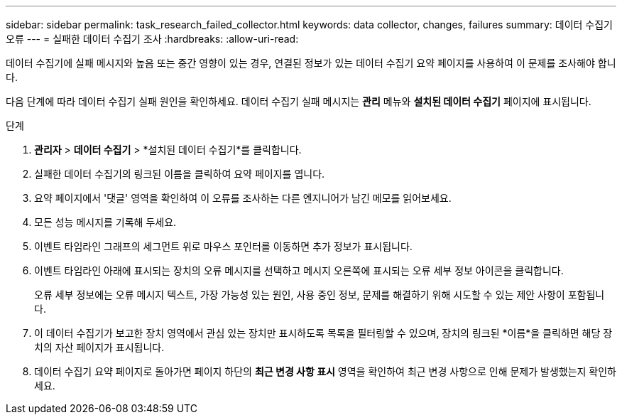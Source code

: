 ---
sidebar: sidebar 
permalink: task_research_failed_collector.html 
keywords: data collector, changes, failures 
summary: 데이터 수집기 오류 
---
= 실패한 데이터 수집기 조사
:hardbreaks:
:allow-uri-read: 


[role="lead"]
데이터 수집기에 실패 메시지와 높음 또는 중간 영향이 있는 경우, 연결된 정보가 있는 데이터 수집기 요약 페이지를 사용하여 이 문제를 조사해야 합니다.

다음 단계에 따라 데이터 수집기 실패 원인을 확인하세요.  데이터 수집기 실패 메시지는 *관리* 메뉴와 *설치된 데이터 수집기* 페이지에 표시됩니다.

.단계
. *관리자* > *데이터 수집기* > *설치된 데이터 수집기*를 클릭합니다.
. 실패한 데이터 수집기의 링크된 이름을 클릭하여 요약 페이지를 엽니다.
. 요약 페이지에서 '댓글' 영역을 확인하여 이 오류를 조사하는 다른 엔지니어가 남긴 메모를 읽어보세요.
. 모든 성능 메시지를 기록해 두세요.
. 이벤트 타임라인 그래프의 세그먼트 위로 마우스 포인터를 이동하면 추가 정보가 표시됩니다.
. 이벤트 타임라인 아래에 표시되는 장치의 오류 메시지를 선택하고 메시지 오른쪽에 표시되는 오류 세부 정보 아이콘을 클릭합니다.
+
오류 세부 정보에는 오류 메시지 텍스트, 가장 가능성 있는 원인, 사용 중인 정보, 문제를 해결하기 위해 시도할 수 있는 제안 사항이 포함됩니다.

. 이 데이터 수집기가 보고한 장치 영역에서 관심 있는 장치만 표시하도록 목록을 필터링할 수 있으며, 장치의 링크된 *이름*을 클릭하면 해당 장치의 자산 페이지가 표시됩니다.
. 데이터 수집기 요약 페이지로 돌아가면 페이지 하단의 *최근 변경 사항 표시* 영역을 확인하여 최근 변경 사항으로 인해 문제가 발생했는지 확인하세요.

